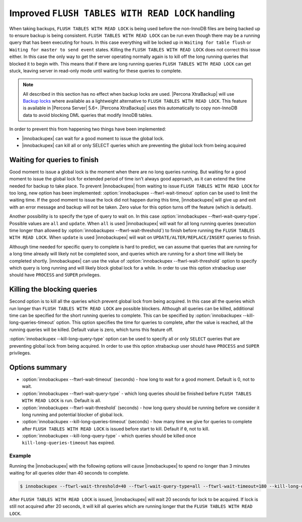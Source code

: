 .. _improved_ftwrl:

================================================================================
Improved ``FLUSH TABLES WITH READ LOCK`` handling
================================================================================

When taking backups, ``FLUSH TABLES WITH READ LOCK`` is being used before the
non-InnoDB files are being backed up to ensure backup is being
consistent. ``FLUSH TABLES WITH READ LOCK`` can be run even though there may be
a running query that has been executing for hours. In this case everything will
be locked up in ``Waiting for table flush`` or ``Waiting for master to send
event`` states. Killing the ``FLUSH TABLES WITH READ LOCK`` does not correct
this issue either. In this case the only way to get the server operating
normally again is to kill off the long running queries that blocked it to begin
with. This means that if there are long running queries ``FLUSH TABLES WITH READ
LOCK`` can get stuck, leaving server in read-only mode until waiting for these
queries to complete.

.. note:: 

   All described in this section has no effect when backup locks are
   used. |Percona XtraBackup| will use `Backup locks
   <https://www.percona.com/doc/percona-server/5.6/management/backup_locks.html#backup-locks>`_
   where available as a lightweight alternative to ``FLUSH TABLES WITH READ
   LOCK``. This feature is available in |Percona Server| 5.6+. |Percona
   XtraBackup| uses this automatically to copy non-InnoDB data to avoid blocking
   DML queries that modify InnoDB tables.

In order to prevent this from happening two things have been implemented:

* |innobackupex| can wait for a good moment to issue the global lock.
* |innobackupex| can kill all or only SELECT queries which are preventing the
  global lock from being acquired

Waiting for queries to finish
================================================================================

Good moment to issue a global lock is the moment when there are no long queries
running. But waiting for a good moment to issue the global lock for extended
period of time isn't always good approach, as it can extend the time needed for
backup to take place. To prevent |innobackupex| from waiting to issue ``FLUSH
TABLES WITH READ LOCK`` for too long, new option has been implemented:
:option:`innobackupex --ftwrl-wait-timeout` option can be used to limit the
waiting time. If the good moment to issue the lock did not happen during this
time, |innobackupex| will give up and exit with an error message and backup will
not be taken. Zero value for this option turns off the feature (which is
default).

Another possibility is to specify the type of query to wait on. In this case
:option:`innobackupex --ftwrl-wait-query-type`. Possible values are ``all`` and
``update``. When ``all`` is used |innobackupex| will wait for all long running
queries (execution time longer than allowed by :option:`innobackupex
--ftwrl-wait-threshold`) to finish before running the ``FLUSH TABLES WITH READ
LOCK``. When ``update`` is used |innobackupex| will wait on
``UPDATE/ALTER/REPLACE/INSERT`` queries to finish.

Although time needed for specific query to complete is hard to predict, we can
assume that queries that are running for a long time already will likely not be
completed soon, and queries which are running for a short time will likely be
completed shortly. |innobackupex| can use the value of :option:`innobackupex
--ftwrl-wait-threshold` option to specify which query is long running and will
likely block global lock for a while. In order to use this option xtrabackup
user should have ``PROCESS`` and ``SUPER`` privileges.

Killing the blocking queries
================================================================================

Second option is to kill all the queries which prevent global lock from being
acquired. In this case all the queries which run longer than ``FLUSH TABLES WITH
READ LOCK`` are possible blockers. Although all queries can be killed,
additional time can be specified for the short running queries to complete. This
can be specified by :option:`innobackupex --kill-long-queries-timeout`
option. This option specifies the time for queries to complete, after the value
is reached, all the running queries will be killed. Default value is zero, which
turns this feature off.

:option:`innobackupex --kill-long-query-type` option can be used to specify all
or only ``SELECT`` queries that are preventing global lock from being
acquired. In order to use this option xtrabackup user should have
``PROCESS`` and ``SUPER`` privileges.

Options summary
================================================================================

* :option:`innobackupex --ftwrl-wait-timeout` (seconds) - how long to wait for a
  good moment. Default is 0, not to wait.
* :option:`innobackupex --ftwrl-wait-query-type` - which long queries
  should be finished before ``FLUSH TABLES WITH READ LOCK`` is run. Default is
  all.
* :option:`innobackupex --ftwrl-wait-threshold` (seconds) - how long query
  should be running before we consider it long running and potential blocker of
  global lock.
* :option:`innobackupex --kill-long-queries-timeout` (seconds) - how many time
  we give for queries to complete after ``FLUSH TABLES WITH READ LOCK`` is
  issued before start to kill. Default if ``0``, not to kill.
* :option:`innobackupex --kill-long-query-type` - which queries
  should be killed once ``kill-long-queries-timeout`` has expired.

Example
--------------------------------------------------------------------------------

Running the |innobackupex| with the following options will cause |innobackupex|
to spend no longer than 3 minutes waiting for all queries older than 40 seconds
to complete.

.. code-block:: bash

   $ innobackupex --ftwrl-wait-threshold=40 --ftwrl-wait-query-type=all --ftwrl-wait-timeout=180 --kill-long-queries-timeout=20 --kill-long-query-type=all /data/backups/

After ``FLUSH TABLES WITH READ LOCK`` is issued, |innobackupex| will wait 20
seconds for lock to be acquired. If lock is still not acquired after 20 seconds,
it will kill all queries which are running longer that the ``FLUSH TABLES WITH
READ LOCK``.

